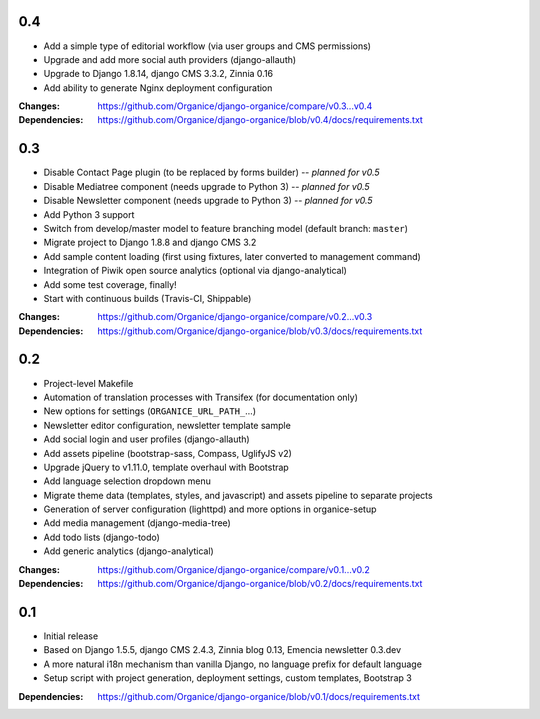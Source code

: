 0.4
===

- Add a simple type of editorial workflow (via user groups and CMS permissions)
- Upgrade and add more social auth providers (django-allauth)
- Upgrade to Django 1.8.14, django CMS 3.3.2, Zinnia 0.16
- Add ability to generate Nginx deployment configuration

:Changes: https://github.com/Organice/django-organice/compare/v0.3...v0.4
:Dependencies: https://github.com/Organice/django-organice/blob/v0.4/docs/requirements.txt

0.3
===

- Disable Contact Page plugin (to be replaced by forms builder) -- *planned for v0.5*
- Disable Mediatree component (needs upgrade to Python 3) -- *planned for v0.5*
- Disable Newsletter component (needs upgrade to Python 3) -- *planned for v0.5*
- Add Python 3 support
- Switch from develop/master model to feature branching model (default branch: ``master``)
- Migrate project to Django 1.8.8 and django CMS 3.2
- Add sample content loading (first using fixtures, later converted to management command)
- Integration of Piwik open source analytics (optional via django-analytical)
- Add some test coverage, finally!
- Start with continuous builds (Travis-CI, Shippable)

:Changes: https://github.com/Organice/django-organice/compare/v0.2...v0.3
:Dependencies: https://github.com/Organice/django-organice/blob/v0.3/docs/requirements.txt

0.2
===

- Project-level Makefile
- Automation of translation processes with Transifex (for documentation only)
- New options for settings (``ORGANICE_URL_PATH_``...)
- Newsletter editor configuration, newsletter template sample
- Add social login and user profiles (django-allauth)
- Add assets pipeline (bootstrap-sass, Compass, UglifyJS v2)
- Upgrade jQuery to v1.11.0, template overhaul with Bootstrap
- Add language selection dropdown menu
- Migrate theme data (templates, styles, and javascript) and assets pipeline
  to separate projects
- Generation of server configuration (lighttpd) and more options in organice-setup
- Add media management (django-media-tree)
- Add todo lists (django-todo)
- Add generic analytics (django-analytical)

:Changes: https://github.com/Organice/django-organice/compare/v0.1...v0.2
:Dependencies: https://github.com/Organice/django-organice/blob/v0.2/docs/requirements.txt

0.1
===

- Initial release
- Based on Django 1.5.5, django CMS 2.4.3, Zinnia blog 0.13, Emencia newsletter 0.3.dev
- A more natural i18n mechanism than vanilla Django, no language prefix for default language
- Setup script with project generation, deployment settings, custom templates, Bootstrap 3

:Dependencies: https://github.com/Organice/django-organice/blob/v0.1/docs/requirements.txt
